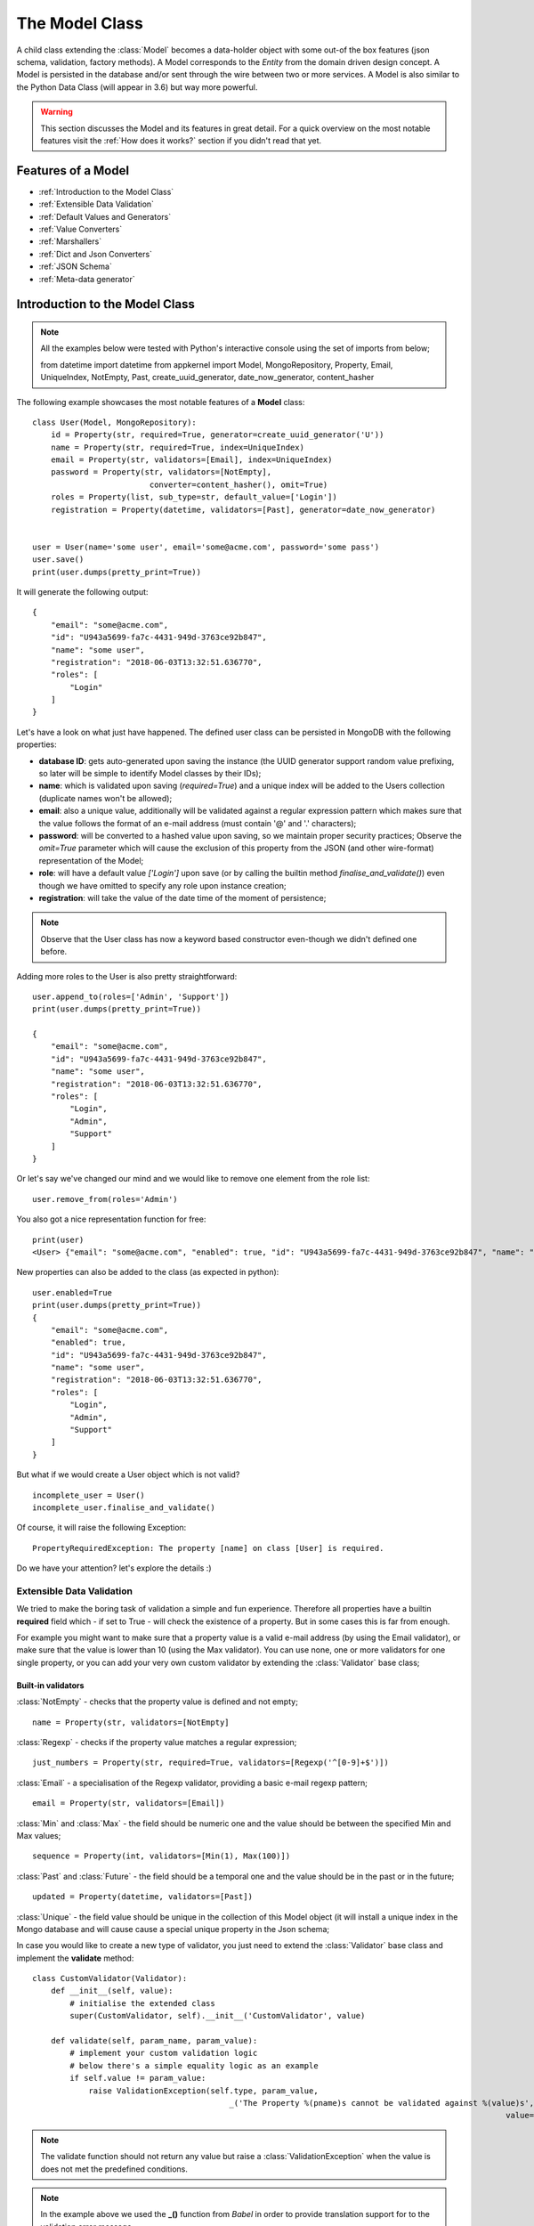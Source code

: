 The Model Class
---------------

A child class extending the :class:`Model` becomes a data-holder object with some out-of the box features (json schema, validation, factory methods).
A Model corresponds to the *Entity* from the domain driven design concept. A Model is persisted in the database and/or sent through the wire between two or more services.
A Model is also similar to the Python Data Class (will appear in 3.6) but way more powerful.

.. warning::
    This section discusses the Model and its features in great detail. For a quick overview on the most notable features visit the :ref:`How does it works?` section if you
    didn't read that yet.

Features of a Model
'''''''''''''''''''

* :ref:`Introduction to the Model Class`
* :ref:`Extensible Data Validation`
* :ref:`Default Values and Generators`
* :ref:`Value Converters`
* :ref:`Marshallers`
* :ref:`Dict and Json Converters`
* :ref:`JSON Schema`
* :ref:`Meta-data generator`

Introduction to the Model Class
'''''''''''''''''''''''''''''''

.. note::
    All the examples below were tested with Python's interactive console using the set of imports from below;
    ::

    from datetime import datetime
    from appkernel import Model, MongoRepository, Property, Email, UniqueIndex, NotEmpty, Past, create_uuid_generator, date_now_generator, content_hasher

The following example showcases the most notable features of a **Model** class: ::

    class User(Model, MongoRepository):
        id = Property(str, required=True, generator=create_uuid_generator('U'))
        name = Property(str, required=True, index=UniqueIndex)
        email = Property(str, validators=[Email], index=UniqueIndex)
        password = Property(str, validators=[NotEmpty],
                             converter=content_hasher(), omit=True)
        roles = Property(list, sub_type=str, default_value=['Login'])
        registration = Property(datetime, validators=[Past], generator=date_now_generator)


    user = User(name='some user', email='some@acme.com', password='some pass')
    user.save()
    print(user.dumps(pretty_print=True))

It will generate the following output: ::

    {
        "email": "some@acme.com",
        "id": "U943a5699-fa7c-4431-949d-3763ce92b847",
        "name": "some user",
        "registration": "2018-06-03T13:32:51.636770",
        "roles": [
            "Login"
        ]
    }

Let's have a look on what just have happened. The defined user class can be persisted in MongoDB with the following properties:

- **database ID**: gets auto-generated upon saving the instance (the UUID generator support random value prefixing, so later will be simple to identify Model classes by their IDs);
- **name**: which is validated upon saving (*required=True*) and a unique index will be added to the Users collection (duplicate names won't be allowed);
- **email**: also a unique value, additionally will be validated against a regular expression pattern which makes sure that the value follows the format of an e-mail address (must contain '@' and '.' characters);
- **password**: will be converted to a hashed value upon saving, so we maintain proper security practices; Observe the *omit=True* parameter which will cause
  the exclusion of this property from the JSON (and other wire-format) representation of the Model;
- **role**: will have a default value *['Login']* upon save (or by calling the builtin method `finalise_and_validate()`) even though we have omitted to specify any role upon instance creation;
- **registration**: will take the value of the date time of the moment of persistence;

.. note::
    Observe that the User class has now a keyword based constructor even-though we didn't defined one before.

Adding more roles to the User is also pretty straightforward: ::

    user.append_to(roles=['Admin', 'Support'])
    print(user.dumps(pretty_print=True))

    {
        "email": "some@acme.com",
        "id": "U943a5699-fa7c-4431-949d-3763ce92b847",
        "name": "some user",
        "registration": "2018-06-03T13:32:51.636770",
        "roles": [
            "Login",
            "Admin",
            "Support"
        ]
    }

Or let's say we've changed our mind and we would like to remove one element from the role list: ::

    user.remove_from(roles='Admin')

You also got a nice representation function for free: ::

    print(user)
    <User> {"email": "some@acme.com", "enabled": true, "id": "U943a5699-fa7c-4431-949d-3763ce92b847", "name": "some user", "registration": "2018-06-03T13:32:51.636770", "roles": ["Login", "Support"]}

New properties can also be added to the class (as expected in python): ::

    user.enabled=True
    print(user.dumps(pretty_print=True))
    {
        "email": "some@acme.com",
        "enabled": true,
        "id": "U943a5699-fa7c-4431-949d-3763ce92b847",
        "name": "some user",
        "registration": "2018-06-03T13:32:51.636770",
        "roles": [
            "Login",
            "Admin",
            "Support"
        ]
    }


But what if we would create a User object which is not valid? ::

    incomplete_user = User()
    incomplete_user.finalise_and_validate()

Of course, it will raise the following Exception: ::

    PropertyRequiredException: The property [name] on class [User] is required.

Do we have your attention? let's explore the details :)

Extensible Data Validation
``````````````````````````
We tried to make the boring task of validation a simple and fun experience. Therefore all properties have a builtin
**required** field which - if set to True - will check the existence of a property.
But in some cases this is far from enough.

For example you might want to make sure that a property value is a valid e-mail address (by using the Email validator),
or make sure that the value is lower than 10 (using the Max validator). You can use none, one or more validators for one single property,
or you can add your very own custom validator by extending the :class:`Validator` base class;

Built-in validators
...................

:class:`NotEmpty` - checks that the property value is defined and not empty; ::

    name = Property(str, validators=[NotEmpty]

:class:`Regexp` - checks if the property value matches a regular expression; ::

    just_numbers = Property(str, required=True, validators=[Regexp('^[0-9]+$')])

:class:`Email` - a specialisation of the Regexp validator, providing a basic e-mail regexp pattern; ::

    email = Property(str, validators=[Email])

:class:`Min` and :class:`Max` - the field should be numeric one and the value should be between the specified Min and Max values; ::

    sequence = Property(int, validators=[Min(1), Max(100)])

:class:`Past` and :class:`Future` - the field should be a temporal one and the value should be in the past or in the future; ::

    updated = Property(datetime, validators=[Past])

:class:`Unique` - the field value should be unique in the collection of this Model object (it will install a unique
index in the Mongo database and will cause cause a special unique property in the Json schema;

In case you would like to create a new type of validator, you just need to extend the :class:`Validator` base class and implement the **validate** method: ::

    class CustomValidator(Validator):
        def __init__(self, value):
            # initialise the extended class
            super(CustomValidator, self).__init__('CustomValidator', value)

        def validate(self, param_name, param_value):
            # implement your custom validation logic
            # below there's a simple equality logic as an example
            if self.value != param_value:
                raise ValidationException(self.type, param_value,
                                              _('The Property %(pname)s cannot be validated against %(value)s', pname=param_name,
                                                                                                         value=self.value))

.. note::
    The validate function should not return any value but raise a :class:`ValidationException` when the value is does not met the predefined conditions.

.. note::
    In the example above we used the **_()** function from *Babel* in order to provide translation support for to the validation error message;

Default Values and Generators
`````````````````````````````
Sometimes field values can be automatically generated upon persisting the model object (eg. a database ID or date values related to the creation or current used id
in case of need for auditing function) or sensible defaults can be provided in design time (eg. the role 'Login' might be safely added to all users);
Take the following example: ::

    id = Property(str, required=True, generator=create_uuid_generator('U'))

In this case the id property will take a generated value upon saving (or running the `finalise_and_validate()` method on the model) if another value is not provided already;
Writing custom generators is easy: any global function with a return value would suffice.
In case the generator requires an input argument (like the create_uuid_generator in our case), one would create a method which returns
another method: ::

    def uuid_generator(prefix=None):
        def generate_id():
            return '{}{}'.format(prefix, str(uuid.uuid4()))

    return generate_id

This type of ID generator enables you to prefix the IDs of your different Models, making easier the job of the support teams:
one will know immediately know in which collection to sarch for even if he only has an ID (given that the User model ID is prefixed
with 'U' and the Customer Model ID is prefixed with 'CT';

Built-in generators
...................

*UUID Generator*: generates a globally unique id. In case a prefix parameter is provided it will be added in-front of the result ::

    id = Property(str, generator=create_uuid_generator('U'))


*Date generator*: generate the date-time value of the finalisation moment: ::

    registration = Property(datetime, generator=date_now_generator)

*Current user generator*: used to add the authenticated user, useful to automatically register ownership on data object or audit activities. ::

    owner = Property(datetime, generator=current_user_generator)

Value Converters
````````````````
It is also needed to change already existing field values in way or another. Think about the following use-cases:

- passwords need to be hashed before saving it into the database;
- dates could be converted to and from UNIX time before saving or sending it over the wire so one needs to deal less with the data format;
- some sensitive data fragments (such as GDPR controlled private data) might be encrypted/hashed upon saving as well;

Therefore any function which returns a tuple of 2 other methods with the property value as input parameter can be used as a value converter.
In case the converter works only in one direction (like the password hasher), None can be returned as the second method.
Here's the code of the password hasher as an example: ::

    def content_hasher(rounds=20000, salt_size=16):
        def hash_content(password):
            # type: (str) -> str
            if password.startswith('$pbkdf2-sha256'):
                return password
            else:
                return pbkdf2_sha256.encrypt(password, rounds=rounds, salt_size=salt_size)

    return hash_content

Dict and Json Converters
''''''''''''''''''''''''

All Models can be easily converted back and forth to and from dict or json representation.
Writing JSON is as simple as: ::

    user.dumps()

The dumps method takes 2 optional parameter:

- *validate* is set to True by default (it will check the class parameters against the validators and the required parameter;
- *pretty_print* is set to False by default (one would need to set it explicitly to True one nice indented JSON output is favoured;

Let's try it out: ::

    print(user.dumps(pretty_print=True))
    {
        "email": "some@acme.com",
        "id": "Uf112dc8a-d75e-405c-ba8f-c15d1bf438f9",
        "name": "some user",
        "registration": "2018-06-03T17:39:54.125991",
        "roles": [
            "Login"
        ]
    }

Observe that the password property is missing from the JSON output however the the instance contains a hashed password.
That is happening due to the fact that we set the password field to *omit=True*, which means that it will be excluded from all string representations. ::

    password = Property(str, converter=content_hasher(), omit=True)

What if we want to use a *dict* or any different format as output. In such cases comes handy the static method: ::

    def to_dict(instance, convert_id=False, validate=True, skip_omitted_fields=False)

And can be used in the following way: ::

    User.to_dict(user)

In case one wants to prepare some low level MongoDB persistence and we want to convert any property name **id** to **_id** as Mongo expects it. Im such cases
the *convert_id=True* parameter come handy.

Of course the opposite would work by using: ::

    User.from_dict(some_dict_object)

One can use the **set_unmanaged_parameters=False** if values from the dict which do not belong to the Model should be ignored.

JSON Schema
'''''''''''

So now we would want to validate objects when they are received on the wire or we would like to use it for validation in Mongo. Simple as that: ::

    User.get_json_schema()

In case you would like not to allow more properties on the wire than the ones already defined on the class you can set the **additional_properties=False**
which will remove the **'additionalProperties':True,** from the schema, does not allow any json document which contains more properties than the saved ones

In case you would like to use the schema as source of document validation in MongoDB, you would need to use **mongo_compatibility=True**, because the way
Mongo handles dates and several other objects on the scope.

Meta-data generator
'''''''''''''''''''
The JSON schema is a great standard format, however sometimes is harder to parse and it is fairly limited in features when it comes to generate user interfaces
from the schema definition on the fly. Therefore we've built a proprietary format which is thought to be easy to be parsed by Javascript. ::

    print(json.dumps(User.get_parameter_spec(), indent=4))
    {
            "name": {
            "required": true,
            "type": "str",
            "label": "User.name"
        },
        "roles": {
            "default_value": [
                "Login"
            ],
            "required": false,
            "type": "list",
            "sub_type": "str",
            "label": "User.roles"
        },
        "email": {
            "validators": [
                {
                    "type": "Email"
                }
            ],
            "required": false,
            "type": "str",
            "label": "User.email"
        },
        "registration": {
            "validators": [
                {
                    "type": "Past"
                }
            ],
            "required": false,
            "type": "datetime",
            "label": "User.registration"
        },
        "password": {
            "validators": [
                {
                    "type": "NotEmpty"
                }
            ],
            "required": false,
            "type": "str",
            "label": "User.password"
        },
        "id": {
            "required": true,
            "type": "str",
            "label": "User.id"
        }
    }

